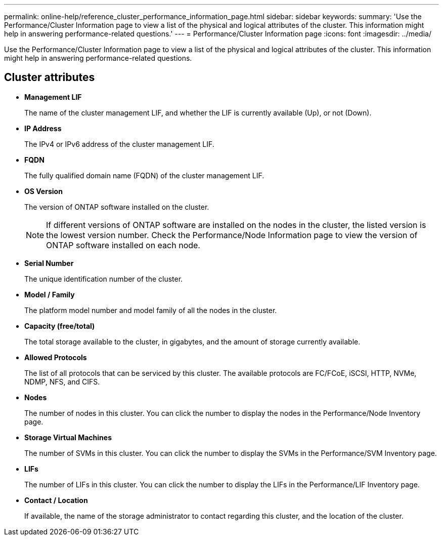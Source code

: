---
permalink: online-help/reference_cluster_performance_information_page.html
sidebar: sidebar
keywords: 
summary: 'Use the Performance/Cluster Information page to view a list of the physical and logical attributes of the cluster. This information might help in answering performance-related questions.'
---
= Performance/Cluster Information page
:icons: font
:imagesdir: ../media/

[.lead]
Use the Performance/Cluster Information page to view a list of the physical and logical attributes of the cluster. This information might help in answering performance-related questions.

== Cluster attributes

* *Management LIF*
+
The name of the cluster management LIF, and whether the LIF is currently available (Up), or not (Down).

* *IP Address*
+
The IPv4 or IPv6 address of the cluster management LIF.

* *FQDN*
+
The fully qualified domain name (FQDN) of the cluster management LIF.

* *OS Version*
+
The version of ONTAP software installed on the cluster.
+
[NOTE]
====
If different versions of ONTAP software are installed on the nodes in the cluster, the listed version is the lowest version number. Check the Performance/Node Information page to view the version of ONTAP software installed on each node.
====

* *Serial Number*
+
The unique identification number of the cluster.

* *Model / Family*
+
The platform model number and model family of all the nodes in the cluster.

* *Capacity (free/total)*
+
The total storage available to the cluster, in gigabytes, and the amount of storage currently available.

* *Allowed Protocols*
+
The list of all protocols that can be serviced by this cluster. The available protocols are FC/FCoE, iSCSI, HTTP, NVMe, NDMP, NFS, and CIFS.

* *Nodes*
+
The number of nodes in this cluster. You can click the number to display the nodes in the Performance/Node Inventory page.

* *Storage Virtual Machines*
+
The number of SVMs in this cluster. You can click the number to display the SVMs in the Performance/SVM Inventory page.

* *LIFs*
+
The number of LIFs in this cluster. You can click the number to display the LIFs in the Performance/LIF Inventory page.

* *Contact / Location*
+
If available, the name of the storage administrator to contact regarding this cluster, and the location of the cluster.
